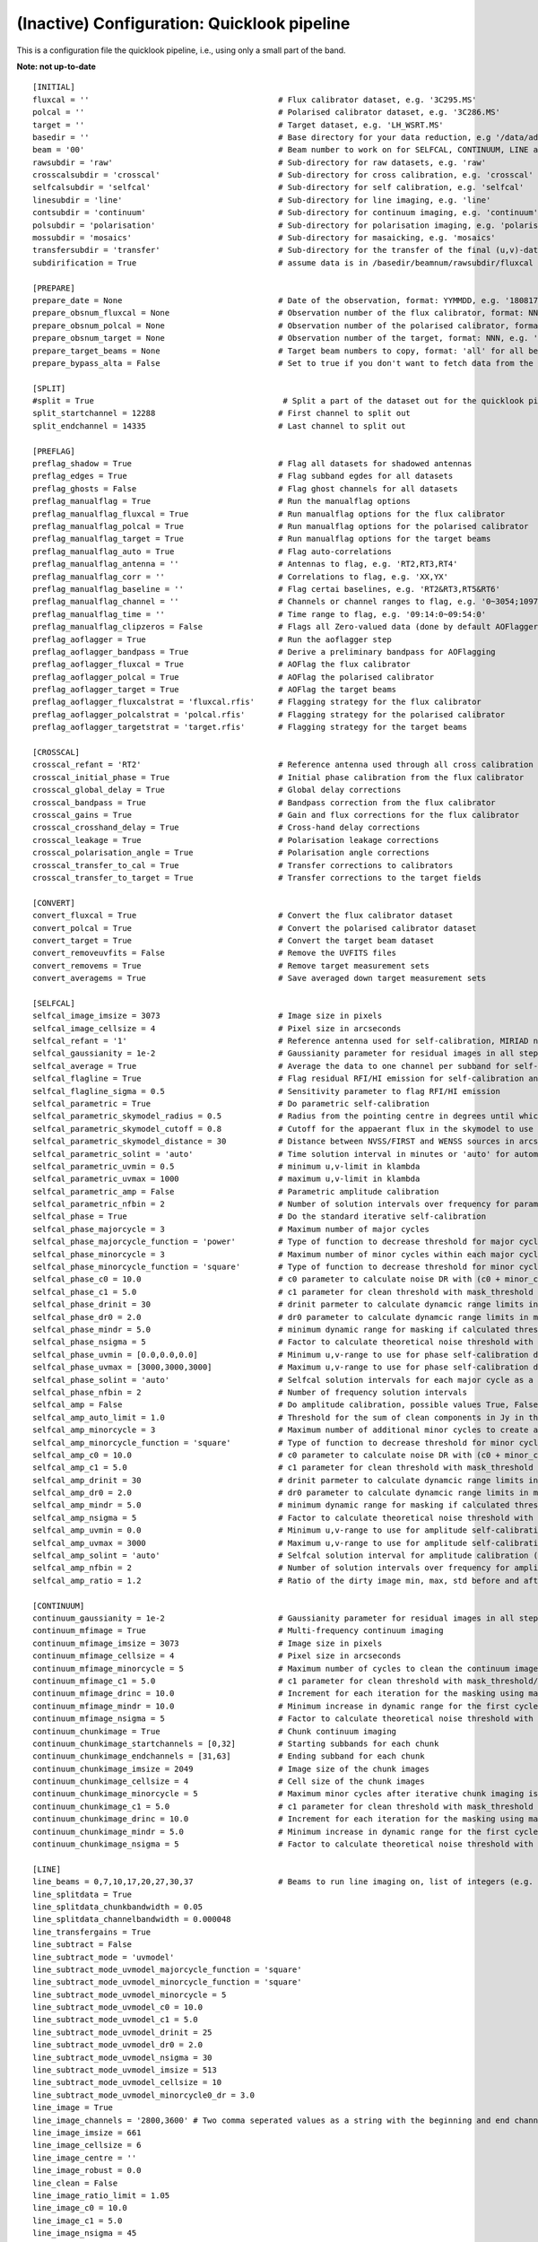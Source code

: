 (Inactive) Configuration: Quicklook pipeline
********************************************

This is a configuration file the quicklook pipeline, i.e., using only a small part of the band.

**Note: not up-to-date**

::

    [INITIAL]
    fluxcal = ''                                        # Flux calibrator dataset, e.g. '3C295.MS'
    polcal = ''                                         # Polarised calibrator dataset, e.g. '3C286.MS'
    target = ''                                         # Target dataset, e.g. 'LH_WSRT.MS'
    basedir = ''                                        # Base directory for your data reduction, e.g '/data/adebahr/apertif/LH_WSRT/'
    beam = '00'                                         # Beam number to work on for SELFCAL, CONTINUUM, LINE and POLARISATIOn module, e.g. '00'
    rawsubdir = 'raw'                                   # Sub-directory for raw datasets, e.g. 'raw'
    crosscalsubdir = 'crosscal'                         # Sub-directory for cross calibration, e.g. 'crosscal'
    selfcalsubdir = 'selfcal'                           # Sub-directory for self calibration, e.g. 'selfcal'
    linesubdir = 'line'                                 # Sub-directory for line imaging, e.g. 'line'
    contsubdir = 'continuum'                            # Sub-directory for continuum imaging, e.g. 'continuum'
    polsubdir = 'polarisation'                          # Sub-directory for polarisation imaging, e.g. 'polarisation'
    mossubdir = 'mosaics'                               # Sub-directory for masaicking, e.g. 'mosaics'
    transfersubdir = 'transfer'                         # Sub-directory for the transfer of the final (u,v)-datasets, e.g. 'transfer'
    subdirification = True                              # assume data is in /basedir/beamnum/rawsubdir/fluxcal format

    [PREPARE]
    prepare_date = None                                 # Date of the observation, format: YYMMDD, e.g. '180817'
    prepare_obsnum_fluxcal = None                       # Observation number of the flux calibrator, format: NNN, e.g. '001'
    prepare_obsnum_polcal = None                        # Observation number of the polarised calibrator, format: NNN, e.g. '002'
    prepare_obsnum_target = None                        # Observation number of the target, format: NNN, e.g. '003'
    prepare_target_beams = None                         # Target beam numbers to copy, format: 'all' for all beams, '' for no target, and 'NN,MM,...' for certain beam numbers, e.g. '00,01'
    prepare_bypass_alta = False                         # Set to true if you don't want to fetch data from the ALTA archive

    [SPLIT]
    #split = True                                        # Split a part of the dataset out for the quicklook pipeline
    split_startchannel = 12288                          # First channel to split out
    split_endchannel = 14335                            # Last channel to split out

    [PREFLAG]
    preflag_shadow = True                               # Flag all datasets for shadowed antennas
    preflag_edges = True                                # Flag subband egdes for all datasets
    preflag_ghosts = False                              # Flag ghost channels for all datasets
    preflag_manualflag = True                           # Run the manualflag options
    preflag_manualflag_fluxcal = True                   # Run manualflag options for the flux calibrator
    preflag_manualflag_polcal = True                    # Run manualflag options for the polarised calibrator
    preflag_manualflag_target = True                    # Run manualflag options for the target beams
    preflag_manualflag_auto = True                      # Flag auto-correlations
    preflag_manualflag_antenna = ''                     # Antennas to flag, e.g. 'RT2,RT3,RT4'
    preflag_manualflag_corr = ''                        # Correlations to flag, e.g. 'XX,YX'
    preflag_manualflag_baseline = ''                    # Flag certai baselines, e.g. 'RT2&RT3,RT5&RT6'
    preflag_manualflag_channel = ''                     # Channels or channel ranges to flag, e.g. '0~3054;10977~16384'
    preflag_manualflag_time = ''                        # Time range to flag, e.g. '09:14:0~09:54:0'
    preflag_manualflag_clipzeros = False                # Flags all Zero-valued data (done by default AOFlagger strategies as well)
    preflag_aoflagger = True                            # Run the aoflagger step
    preflag_aoflagger_bandpass = True                   # Derive a preliminary bandpass for AOFlagging
    preflag_aoflagger_fluxcal = True                    # AOFlag the flux calibrator
    preflag_aoflagger_polcal = True                     # AOFlag the polarised calibrator
    preflag_aoflagger_target = True                     # AOFlag the target beams
    preflag_aoflagger_fluxcalstrat = 'fluxcal.rfis'     # Flagging strategy for the flux calibrator
    preflag_aoflagger_polcalstrat = 'polcal.rfis'       # Flagging strategy for the polarised calibrator
    preflag_aoflagger_targetstrat = 'target.rfis'       # Flagging strategy for the target beams

    [CROSSCAL]
    crosscal_refant = 'RT2'                             # Reference antenna used through all cross calibration steps
    crosscal_initial_phase = True                       # Initial phase calibration from the flux calibrator
    crosscal_global_delay = True                        # Global delay corrections
    crosscal_bandpass = True                            # Bandpass correction from the flux calibrator
    crosscal_gains = True                               # Gain and flux corrections for the flux calibrator
    crosscal_crosshand_delay = True                     # Cross-hand delay corrections
    crosscal_leakage = True                             # Polarisation leakage corrections
    crosscal_polarisation_angle = True                  # Polarisation angle corrections
    crosscal_transfer_to_cal = True                     # Transfer corrections to calibrators
    crosscal_transfer_to_target = True                  # Transfer corrections to the target fields

    [CONVERT]
    convert_fluxcal = True                              # Convert the flux calibrator dataset
    convert_polcal = True                               # Convert the polarised calibrator dataset
    convert_target = True                               # Convert the target beam dataset
    convert_removeuvfits = False                        # Remove the UVFITS files
    convert_removems = True                             # Remove target measurement sets
    convert_averagems = True                            # Save averaged down target measurement sets

    [SELFCAL]
    selfcal_image_imsize = 3073                         # Image size in pixels
    selfcal_image_cellsize = 4                          # Pixel size in arcseconds
    selfcal_refant = '1'                                # Reference antenna used for self-calibration, MIRIAD numbering here
    selfcal_gaussianity = 1e-2                          # Gaussianity parameter for residual images in all steps to verify them as good (see scipy.stats.normaltest)
    selfcal_average = True                              # Average the data to one channel per subband for self-calibration
    selfcal_flagline = True                             # Flag residual RFI/HI emission for self-calibration and continuum imaging
    selfcal_flagline_sigma = 0.5                        # Sensitivity parameter to flag RFI/HI emission
    selfcal_parametric = True                           # Do parametric self-calibration
    selfcal_parametric_skymodel_radius = 0.5            # Radius from the pointing centre in degrees until which sources are considered
    selfcal_parametric_skymodel_cutoff = 0.8            # Cutoff for the appaerant flux in the skymodel to use sources (1.0 = all sources in catalogues)
    selfcal_parametric_skymodel_distance = 30           # Distance between NVSS/FIRST and WENSS sources in arcseconds to count as the same source
    selfcal_parametric_solint = 'auto'                  # Time solution interval in minutes or 'auto' for automatic calculation
    selfcal_parametric_uvmin = 0.5                      # minimum u,v-limit in klambda
    selfcal_parametric_uvmax = 1000                     # maximum u,v-limit in klambda
    selfcal_parametric_amp = False                      # Parametric amplitude calibration
    selfcal_parametric_nfbin = 2                        # Number of solution intervals over frequency for parametric calibration
    selfcal_phase = True                                # Do the standard iterative self-calibration
    selfcal_phase_majorcycle = 3                        # Maximum number of major cycles
    selfcal_phase_majorcycle_function = 'power'         # Type of function to decrease threshold for major cycles, possible values: 'power'
    selfcal_phase_minorcycle = 3                        # Maximum number of minor cycles within each major cycle
    selfcal_phase_minorcycle_function = 'square'        # Type of function to decrease threshold for minor cycles, possible values: 'square', 'power', 'linear'
    selfcal_phase_c0 = 10.0                             # c0 parameter to calculate noise DR with (c0 + minor_cycle * c0) * (major_cycle + 1)
    selfcal_phase_c1 = 5.0                              # c1 parameter for clean threshold with mask_threshold / c1
    selfcal_phase_drinit = 30                           # drinit parmeter to calculate dynamcic range limits in major cycles with drinit * np.power(dr0, major cycle)
    selfcal_phase_dr0 = 2.0                             # dr0 parameter to calculate dynamcic range limits in major cycles with drinit * np.power(dr0, major cycle)
    selfcal_phase_mindr = 5.0                           # minimum dynamic range for masking if calculated thresholds are lower
    selfcal_phase_nsigma = 5                            # Factor to calculate theoretical noise threshold with nsigma * theoretical_noise
    selfcal_phase_uvmin = [0.0,0.0,0.0]                 # Minimum u,v-range to use for phase self-calibration during major cylces, 1 value per cycle
    selfcal_phase_uvmax = [3000,3000,3000]              # Maximum u,v-range to use for phase self-calibration during major cylces, 1 value per cycle
    selfcal_phase_solint = 'auto'                       # Selfcal solution intervals for each major cycle as a list (e.g. [10,5,3]) or 'auto' for an automatic calculation
    selfcal_phase_nfbin = 2                             # Number of frequency solution intervals
    selfcal_amp = False                                 # Do amplitude calibration, possible values True, False, 'auto'
    selfcal_amp_auto_limit = 1.0                        # Threshold for the sum of clean components in Jy in the last model to set amp calibration True in auto mode
    selfcal_amp_minorcycle = 3                          # Maximum number of additional minor cycles to create amplitude model
    selfcal_amp_minorcycle_function = 'square'          # Type of function to decrease threshold for minor cycles, possible values: 'square', 'power', 'linear', should be the same as for phase calibration
    selfcal_amp_c0 = 10.0                               # c0 parameter to calculate noise DR with (c0 + minor_cycle * c0) * (major_cycle + 1), should be the same as for phase calibration
    selfcal_amp_c1 = 5.0                                # c1 parameter for clean threshold with mask_threshold / c1, should be the same as for phase calibration
    selfcal_amp_drinit = 30                             # drinit parmeter to calculate dynamcic range limits in major cycles with drinit * np.power(dr0, major cycle), should be the same as for phase calibration
    selfcal_amp_dr0 = 2.0                               # dr0 parameter to calculate dynamcic range limits in major cycles with drinit * np.power(dr0, major cycle), should be the same as for phase calibration
    selfcal_amp_mindr = 5.0                             # minimum dynamic range for masking if calculated thresholds are lower, should be the same as for phase calibration
    selfcal_amp_nsigma = 5                              # Factor to calculate theoretical noise threshold with nsigma * theoretical_noise, should be the same as for phase calibration
    selfcal_amp_uvmin = 0.0                             # Minimum u,v-range to use for amplitude self-calibration during major cycles
    selfcal_amp_uvmax = 3000                            # Maximum u,v-range to use for amplitude self-calibration during major cycles
    selfcal_amp_solint = 'auto'                         # Selfcal solution interval for amplitude calibration (e.g. 20) or 'auto' for an automatic calculation
    selfcal_amp_nfbin = 2                               # Number of solution intervals over frequency for amplitude calibration
    selfcal_amp_ratio = 1.2                             # Ratio of the dirty image min, max, std before and after amplitude calibration to verify amplitude calibration as good

    [CONTINUUM]
    continuum_gaussianity = 1e-2                        # Gaussianity parameter for residual images in all steps to verify them as good (see scipy.stats.normaltest)
    continuum_mfimage = True                            # Multi-frequency continuum imaging
    continuum_mfimage_imsize = 3073                     # Image size in pixels
    continuum_mfimage_cellsize = 4                      # Pixel size in arcseconds
    continuum_mfimage_minorcycle = 5                    # Maximum number of cycles to clean the continuum image before automatic stop
    continuum_mfimage_c1 = 5.0                          # c1 parameter for clean threshold with mask_threshold/c1
    continuum_mfimage_drinc = 10.0                      # Increment for each iteration for the masking using max(residual map)/drinc
    continuum_mfimage_mindr = 10.0                      # Minimum increase in dynamic range for the first cycle (in case calculated DR is lower)
    continuum_mfimage_nsigma = 5                        # Factor to calculate theoretical noise threshold with nsigma * theoretical_noise
    continuum_chunkimage = True                         # Chunk continuum imaging
    continuum_chunkimage_startchannels = [0,32]         # Starting subbands for each chunk
    continuum_chunkimage_endchannels = [31,63]          # Ending subband for each chunk
    continuum_chunkimage_imsize = 2049                  # Image size of the chunk images
    continuum_chunkimage_cellsize = 4                   # Cell size of the chunk images
    continuum_chunkimage_minorcycle = 5                 # Maximum minor cycles after iterative chunk imaging is stopped
    continuum_chunkimage_c1 = 5.0                       # c1 parameter for clean threshold with mask_threshold / c1
    continuum_chunkimage_drinc = 10.0                   # Increment for each iteration for the masking using max(residual map)/drinc
    continuum_chunkimage_mindr = 5.0                    # Minimum increase in dynamic range for the first cycle (in case calculated DR is lower)
    continuum_chunkimage_nsigma = 5                     # Factor to calculate theoretical noise threshold with nsigma * theoretical_noise

    [LINE]
    line_beams = 0,7,10,17,20,27,30,37                  # Beams to run line imaging on, list of integers (e.g. 1,2,3) or 'all'
    line_splitdata = True
    line_splitdata_chunkbandwidth = 0.05
    line_splitdata_channelbandwidth = 0.000048
    line_transfergains = True
    line_subtract = False
    line_subtract_mode = 'uvmodel'
    line_subtract_mode_uvmodel_majorcycle_function = 'square'
    line_subtract_mode_uvmodel_minorcycle_function = 'square'
    line_subtract_mode_uvmodel_minorcycle = 5
    line_subtract_mode_uvmodel_c0 = 10.0
    line_subtract_mode_uvmodel_c1 = 5.0
    line_subtract_mode_uvmodel_drinit = 25
    line_subtract_mode_uvmodel_dr0 = 2.0
    line_subtract_mode_uvmodel_nsigma = 30
    line_subtract_mode_uvmodel_imsize = 513
    line_subtract_mode_uvmodel_cellsize = 10
    line_subtract_mode_uvmodel_minorcycle0_dr = 3.0
    line_image = True
    line_image_channels = '2800,3600' # Two comma seperated values as a string with the beginning and end channels, zero based, in the binned channel range
    line_image_imsize = 661
    line_image_cellsize = 6
    line_image_centre = ''
    line_image_robust = 0.0
    line_clean = False
    line_image_ratio_limit = 1.05
    line_image_c0 = 10.0
    line_image_c1 = 5.0
    line_image_nsigma = 45
    line_image_minorcycle0_dr = 5.0
    line_image_dr0 = 2.0
    line_image_restorbeam = ''
    line_image_convolbeam = ''

    [POLARISATION]
    polarisation_qu = True                              # Create Q-/U-images
    polarisation_qu_startsubband = 0                    # First subband to image
    polarisation_qu_endsubband = 383                    # Last subband to image
    polarisation_qu_nsubband = 8                        # Number of subbands to combine for one image
    polarisation_qu_imsize = 2049                       # Image size of the Q-/U-images
    polarisation_qu_cellsize = 4                        # Cell size of the Q-/U-images
    polarisation_qu_clean_sigma = 1.0                   # Clean threshold factor (sigma*std of map)
    polarisation_qu_cube = True                         # Create a cube from the Q- and U-images
    polarisation_qu_cube_delete = True                  # Delete the individual channel products after successfully creating the cubes
    polarisation_v = True                               # Create V-image
    polarisation_v_imsize = 3073                        # Image size of the V-image
    polarisation_v_cellsize = 4                         # Cell size of the V-image
    polarisation_v_clean_sigma = 1.0                    # Clean threshold factor (sigma*std of map)

    [MOSAIC]
    mosaic_continuum_stack = True
    mosaic_continuum_chunks = True
    mosaic_line = False
    mosaic_polarisation = False

    [TRANSFER]
    transfer_convert_selfcaluv2uvfits = True              # Copy the selfcal solutions to the original dataset and export as UVFITS

